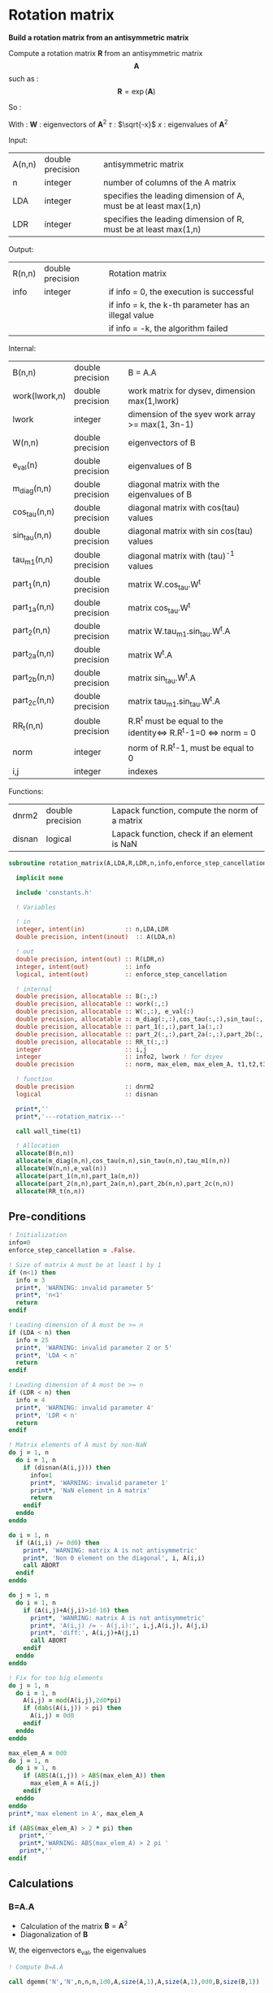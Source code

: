 * Rotation matrix

*Build a rotation matrix from an antisymmetric matrix*

Compute a rotation matrix $\textbf{R}$ from an antisymmetric matrix $$\textbf{A}$$ such as :
$$
\textbf{R}=\exp(\textbf{A})
$$

So :
\begin{align*}
\textbf{R}=& \exp(\textbf{A}) \\
=& \sum_k^{\infty} \frac{1}{k!}\textbf{A}^k \\
=& \textbf{W} \cdot \cos(\tau) \cdot \textbf{W}^{\dagger} + \textbf{W} \cdot \tau^{-1} \cdot \sin(\tau) \cdot \textbf{W}^{\dagger} \cdot \textbf{A}
\end{align*}

With :
$\textbf{W}$ : eigenvectors of $\textbf{A}^2$
$\tau$ : $\sqrt{-x}$
$x$ : eigenvalues of $\textbf{A}^2$

Input:
| A(n,n) | double precision | antisymmetric matrix                                            |
| n      | integer          | number of columns of the A matrix                               |
| LDA    | integer          | specifies the leading dimension of A, must be at least max(1,n) |
| LDR    | integer          | specifies the leading dimension of R, must be at least max(1,n) |

Output:
| R(n,n) | double precision | Rotation matrix                                      |
| info   | integer          | if info = 0, the execution is successful             |
|        |                  | if info = k, the k-th parameter has an illegal value |
|        |                  | if info = -k, the algorithm failed                   |

Internal:
| B(n,n)        | double precision | B = A.A                                                       |
| work(lwork,n) | double precision | work matrix for dysev, dimension max(1,lwork)                 |
| lwork         | integer          | dimension of the syev work array >= max(1, 3n-1)              |
| W(n,n)        | double precision | eigenvectors of B                                             |
| e_val(n)      | double precision | eigenvalues of B                                              |
| m_diag(n,n)   | double precision | diagonal matrix with the eigenvalues of B                     |
| cos_tau(n,n)  | double precision | diagonal matrix with cos(tau) values                          |
| sin_tau(n,n)  | double precision | diagonal matrix with sin cos(tau) values                      |
| tau_m1(n,n)   | double precision | diagonal matrix with (tau)^-1 values                          |
| part_1(n,n)   | double precision | matrix W.cos_tau.W^t                                          |
| part_1a(n,n)  | double precision | matrix cos_tau.W^t                                            |
| part_2(n,n)   | double precision | matrix W.tau_m1.sin_tau.W^t.A                                 |
| part_2a(n,n)  | double precision | matrix W^t.A                                                  |
| part_2b(n,n)  | double precision | matrix sin_tau.W^t.A                                          |
| part_2c(n,n)  | double precision | matrix tau_m1.sin_tau.W^t.A                                   |
| RR_t(n,n)     | double precision | R.R^t must be equal to the identity<=> R.R^t-1=0 <=> norm = 0 |
| norm          | integer          | norm of R.R^t-1, must be equal to 0                           |
| i,j           | integer          | indexes                                                       |

Functions:
| dnrm2  | double precision | Lapack function, compute the norm of a matrix |
| disnan | logical          | Lapack function, check if an element is NaN   |


#+BEGIN_SRC f90 :comments org :tangle rotation_matrix.irp.f
subroutine rotation_matrix(A,LDA,R,LDR,n,info,enforce_step_cancellation)

  implicit none

  include 'constants.h'

  ! Variables

  ! in
  integer, intent(in)           :: n,LDA,LDR
  double precision, intent(inout)  :: A(LDA,n)

  ! out
  double precision, intent(out) :: R(LDR,n)
  integer, intent(out)          :: info
  logical, intent(out)          :: enforce_step_cancellation

  ! internal
  double precision, allocatable :: B(:,:) 
  double precision, allocatable :: work(:,:) 
  double precision, allocatable :: W(:,:), e_val(:)
  double precision, allocatable :: m_diag(:,:),cos_tau(:,:),sin_tau(:,:),tau_m1(:,:)
  double precision, allocatable :: part_1(:,:),part_1a(:,:)
  double precision, allocatable :: part_2(:,:),part_2a(:,:),part_2b(:,:),part_2c(:,:)
  double precision, allocatable :: RR_t(:,:)
  integer                       :: i,j
  integer                       :: info2, lwork ! for dsyev
  double precision              :: norm, max_elem, max_elem_A, t1,t2,t3

  ! function
  double precision              :: dnrm2
  logical                       :: disnan

  print*,''
  print*,'---rotation_matrix---'

  call wall_time(t1)

  ! Allocation
  allocate(B(n,n))
  allocate(m_diag(n,n),cos_tau(n,n),sin_tau(n,n),tau_m1(n,n))
  allocate(W(n,n),e_val(n))
  allocate(part_1(n,n),part_1a(n,n))
  allocate(part_2(n,n),part_2a(n,n),part_2b(n,n),part_2c(n,n))
  allocate(RR_t(n,n))
#+END_SRC

** Pre-conditions
#+BEGIN_SRC f90 :comments org :tangle rotation_matrix.irp.f
  ! Initialization
  info=0
  enforce_step_cancellation = .False.

  ! Size of matrix A must be at least 1 by 1
  if (n<1) then
    info = 3
    print*, 'WARNING: invalid parameter 5'
    print*, 'n<1'
    return
  endif

  ! Leading dimension of A must be >= n
  if (LDA < n) then
    info = 25
    print*, 'WARNING: invalid parameter 2 or 5'
    print*, 'LDA < n'
    return
  endif

  ! Leading dimension of A must be >= n
  if (LDR < n) then
    info = 4
    print*, 'WARNING: invalid parameter 4'
    print*, 'LDR < n'
    return
  endif

  ! Matrix elements of A must by non-NaN
  do j = 1, n
    do i = 1, n
      if (disnan(A(i,j))) then
        info=1
        print*, 'WARNING: invalid parameter 1'
        print*, 'NaN element in A matrix'
        return
      endif
    enddo
  enddo

  do i = 1, n
    if (A(i,i) /= 0d0) then
      print*, 'WARNING: matrix A is not antisymmetric'
      print*, 'Non 0 element on the diagonal', i, A(i,i)
      call ABORT
    endif
  enddo

  do j = 1, n
    do i = 1, n
      if (A(i,j)+A(j,i)>1d-16) then
        print*, 'WANRING: matrix A is not antisymmetric'
        print*, 'A(i,j) /= - A(j,i):', i,j,A(i,j), A(j,i)
        print*, 'diff:', A(i,j)+A(j,i)
        call ABORT 
      endif
    enddo
  enddo

  ! Fix for too big elements
  do j = 1, n
    do i = 1, n
      A(i,j) = mod(A(i,j),2d0*pi)
      if (dabs(A(i,j)) > pi) then
        A(i,j) = 0d0
      endif
    enddo
  enddo

  max_elem_A = 0d0
  do j = 1, n
    do i = 1, n
      if (ABS(A(i,j)) > ABS(max_elem_A)) then
        max_elem_A = A(i,j)
      endif
    enddo
  enddo
  print*,'max element in A', max_elem_A

  if (ABS(max_elem_A) > 2 * pi) then
     print*,''
     print*,'WARNING: ABS(max_elem_A) > 2 pi '
     print*,''
  endif

#+END_SRC

** Calculations

*** B=A.A
    - Calculation of the matrix $\textbf{B} = \textbf{A}^2$
    - Diagonalization of $\textbf{B}$ 
    W, the eigenvectors
    e_val, the eigenvalues

    #+BEGIN_SRC f90 :comments org :tangle rotation_matrix.irp.f
  ! Compute B=A.A

  call dgemm('N','N',n,n,n,1d0,A,size(A,1),A,size(A,1),0d0,B,size(B,1))

  ! Copy B in W, diagonalization will put the eigenvectors in W
  W=B

  ! Diagonalization of B
  ! Eigenvalues -> e_val
  ! Eigenvectors -> W
  lwork = 3*n-1
  allocate(work(lwork,n))

  print*,'Starting diagonalization ...'

  call dsyev('V','U',n,W,size(W,1),e_val,work,lwork,info2)

  deallocate(work)

  if (info2 == 0) then
     print*, 'Diagonalization : Done'
  elseif (info2 < 0) then
     print*, 'WARNING: error in the diagonalization'
     print*, 'Illegal value of the ', info2,'-th parameter'
  else
     print*, "WARNING: Diagonalization failed to converge"
  endif
    #+END_SRC

*** Tau^-1, cos(tau), sin(tau)
    $$\tau = \sqrt{-x}$$
    - Calculation of $\cos(\tau)$  $\Leftrightarrow$ $\cos(\sqrt{-x})$
    - Calculation of $\sin(\tau)$  $\Leftrightarrow$ $\sin(\sqrt{-x})$
    - Calculation of $\tau^{-1}$ $\Leftrightarrow$ $(\sqrt{-x})^{-1}$
    These matrices are diagonals
    #+BEGIN_SRC f90 :comments org :tangle rotation_matrix.irp.f
  ! Diagonal matrix m_diag
  do j = 1, n
     if (e_val(j) >= -1d-12) then !0.d0) then !!! e_avl(i) must be < -1d-12 to avoid numerical problems
        e_val(j) = 0.d0
     else
        e_val(j) = - e_val(j)
     endif
  enddo

  m_diag = 0.d0
  do i = 1, n
     m_diag(i,i) = e_val(i)
  enddo

  ! cos_tau
  do j = 1, n
     do i = 1, n
        if (i==j) then
           cos_tau(i,j) = dcos(dsqrt(e_val(i)))
        else
           cos_tau(i,j) = 0d0
        endif
     enddo
  enddo

  ! sin_tau
  do j = 1, n
     do i = 1, n
        if (i==j) then
           sin_tau(i,j) = dsin(dsqrt(e_val(i)))
        else
           sin_tau(i,j) = 0d0
        endif
     enddo
  enddo

  ! Debug, display the cos_tau and sin_tau matrix
  if (debug) then
     print*, 'cos_tau'
     do i = 1, n
        print*, cos_tau(i,:)
     enddo
     print*, 'sin_tau'
     do i = 1, n
        print*, sin_tau(i,:)
     enddo
  endif

  ! tau^-1
  do j = 1, n
     do i = 1, n
        if ((i==j) .and. (e_val(i) > 1d-16)) then!0d0)) then !!! Convergence problem can come from here if the threshold is too big/small
           tau_m1(i,j) = 1d0/(dsqrt(e_val(i)))
        else
           tau_m1(i,j) = 0d0
        endif
     enddo
  enddo

  max_elem = 0d0
  do i = 1, n
     if (ABS(tau_m1(i,i)) > ABS(max_elem)) then
        max_elem = tau_m1(i,i)
     endif
  enddo
  print*,'max elem tau^-1:', max_elem
  !print*,'eigenvalues:'
  !do i = 1, n 
  !  print*, e_val(i)
  !enddo

  !Debug, display tau^-1
  if (debug) then
     print*, 'tau^-1'
     do i = 1, n
        print*,tau_m1(i,:)
     enddo
  endif
    #+END_SRC

*** Rotation matrix 
    \begin{align*}
    \textbf{R} = \textbf{W} \cos(\tau) \textbf{W}^{\dagger} + \textbf{W} \tau^{-1} \sin(\tau) \textbf{W}^{\dagger} \textbf{A}
    \end{align*}
    \begin{align*}
    \textbf{Part1} = \textbf{W} \cos(\tau) \textbf{W}^{\dagger}
    \end{align*}
    \begin{align*}
    \textbf{Part2} = \textbf{W} \tau^{-1} \sin(\tau) \textbf{W}^{\dagger} \textbf{A}
    \end{align*}

    First:
    part_1 = dgemm(W, dgemm(cos_tau, W^t))
    part_1a = dgemm(cos_tau, W^t)
    part_1 = dgemm(W, part_1a)
    And:
    part_2= dgemm(W, dgemm(tau_m1, dgemm(sin_tau, dgemm(W^t, A))))
    part_2a = dgemm(W^t, A)
    part_2b = dgemm(sin_tau, part_2a)
    part_2c = dgemm(tau_m1, part_2b)
    part_2 = dgemm(W, part_2c)
    Finally:
    Rotation matrix, R = part_1+part_2

    If $R$ is a rotation matrix:
    $R.R^T=R^T.R=\textbf{1}$
    #+BEGIN_SRC f90 :comments org :tangle rotation_matrix.irp.f
  ! part_1
  call dgemm('N','T',n,n,n,1d0,cos_tau,size(cos_tau,1),W,size(W,1),0d0,part_1a,size(part_1a,1))
  call dgemm('N','N',n,n,n,1d0,W,size(W,1),part_1a,size(part_1a,1),0d0,part_1,size(part_1,1))

  ! part_2
  call dgemm('T','N',n,n,n,1d0,W,size(W,1),A,size(A,1),0d0,part_2a,size(part_2a,1))
  call dgemm('N','N',n,n,n,1d0,sin_tau,size(sin_tau,1),part_2a,size(part_2a,1),0d0,part_2b,size(part_2b,1))
  call dgemm('N','N',n,n,n,1d0,tau_m1,size(tau_m1,1),part_2b,size(part_2b,1),0d0,part_2c,size(part_2c,1))
  call dgemm('N','N',n,n,n,1d0,W,size(W,1),part_2c,size(part_2c,1),0d0,part_2,size(part_2,1))

  ! Rotation matrix R
  R = part_1 + part_2

  ! Matrix check
  ! R.R^t and R^t.R must be equal to identity matrix
  do j = 1, n
     do i=1,n
        if (i==j) then
           RR_t(i,j) = 1d0
        else
           RR_t(i,j) = 0d0
        endif
     enddo
  enddo

  call dgemm('N','T',n,n,n,1d0,R,size(R,1),R,size(R,1),-1d0,RR_t,size(RR_t,1))

  norm = dnrm2(n*n,RR_t,1)
  print*, 'Rotation matrix check, norm R.R^T = ', norm 

  ! Debug
  if (debug) then
     print*, 'RR_t'
     do i = 1, n
        print*, RR_t(i,:)
     enddo
  endif
    #+END_SRC

*** Post conditions
    #+BEGIN_SRC f90 :comments org :tangle rotation_matrix.irp.f
  ! Check if R.R^T=1
  max_elem = 0d0
  do j = 1, n
     do i = 1, n 
        if (ABS(RR_t(i,j)) > ABS(max_elem)) then
           max_elem = RR_t(i,j)
        endif
     enddo
  enddo

  print*, 'Max error in R.R^T:', max_elem
  print*, 'e_val(1):', e_val(1)
  print*, 'e_val(n):', e_val(n)
  print*, 'max elem in A:', max_elem_A

  if (ABS(max_elem) > 1d-12) then
    print*, 'WARNING: max error in R.R^T > 1d-12'
    print*, 'Enforce the step cancellation'
    enforce_step_cancellation = .True.
  endif

  ! Matrix elements of R must by non-NaN
  do j = 1,n
     do i = 1,LDR
        if (disnan(R(i,j))) then
           info = 666
           print*, 'NaN in rotation matrix'
           call ABORT
        endif
     enddo
  enddo

  ! Display
  if (debug) then
     print*,'Rotation matrix :'
     do i = 1, n
        write(*,'(100(F10.5))') R(i,:)
     enddo
  endif
    #+END_SRC

** Deallocation, end
   #+BEGIN_SRC f90 :comments org :tangle rotation_matrix.irp.f
  deallocate(B)
  deallocate(m_diag,cos_tau,sin_tau,tau_m1)
  deallocate(W,e_val)
  deallocate(part_1,part_1a)
  deallocate(part_2,part_2a,part_2b,part_2c)
  deallocate(RR_t)

  call wall_time(t2)
  t3 = t2-t1
  print*,'Time in rotation matrix:', t3

  print*,'---End rotation_matrix---'

end subroutine
   #+END_SRC

